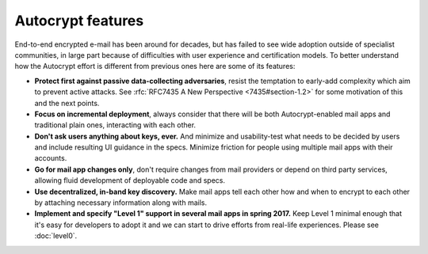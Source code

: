 
Autocrypt features
==================

End-to-end encrypted e-mail has been around for decades, but has failed
to see wide adoption outside of specialist communities, in large part
because of difficulties with user experience and certification models.
To better understand how the Autocrypt effort is different
from previous ones here are some of its features:

- **Protect first against passive data-collecting adversaries**,
  resist the temptation to early-add complexity which aim to prevent
  active attacks.  See :rfc:`RFC7435 A New Perspective
  <7435#section-1.2>` for some motivation of this and the next points.

- **Focus on incremental deployment**, always consider that there
  will be both Autocrypt-enabled mail apps and traditional plain ones,
  interacting with each other.

- **Don't ask users anything about keys, ever.** And minimize and
  usability-test what needs to be decided by users and include
  resulting UI guidance in the specs.  Minimize friction for people
  using multiple mail apps with their accounts.

- **Go for mail app changes only**, don't require changes from mail
  providers or depend on third party services, allowing fluid development
  of deployable code and specs.

- **Use decentralized, in-band key discovery.**  Make mail apps
  tell each other how and when to encrypt to each other
  by attaching necessary information along with mails.

- **Implement and specify "Level 1" support in several mail apps in spring
  2017.** Keep Level 1 minimal enough that it's easy for developers to
  adopt it and we can start to drive efforts from real-life experiences.
  Please see :doc:`level0`.
